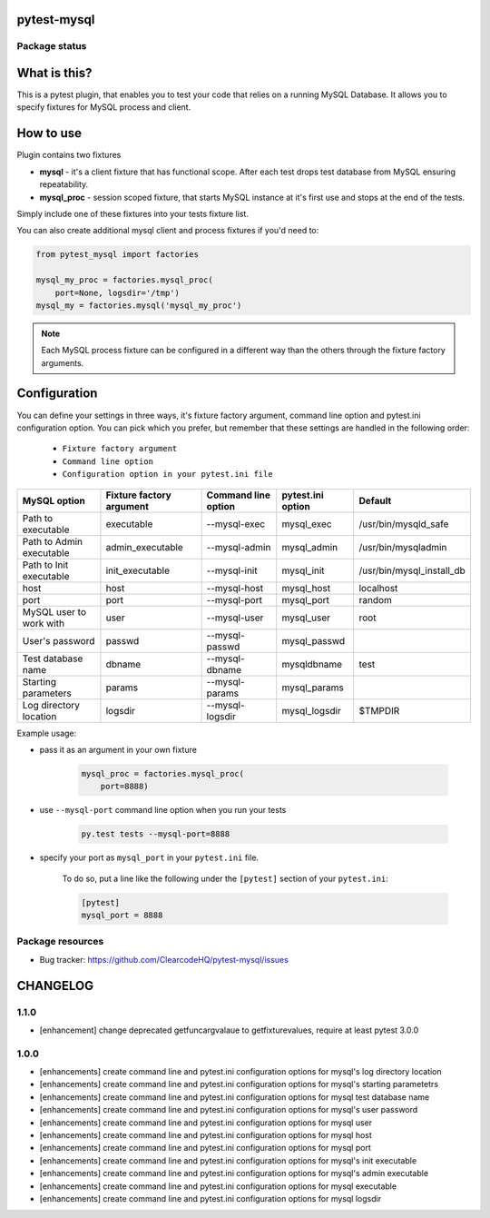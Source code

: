 pytest-mysql
============

.. image:: https://img.shields.io/pypi/v/pytest-mysql.svg
    :target: https://pypi.python.org/pypi/pytest-mysql/
    :alt: Latest PyPI version

.. image:: https://img.shields.io/pypi/wheel/pytest-mysql.svg
    :target: https://pypi.python.org/pypi/pytest-mysql/
    :alt: Wheel Status

.. image:: https://img.shields.io/pypi/pyversions/pytest-mysql.svg
    :target: https://pypi.python.org/pypi/pytest-mysql/
    :alt: Supported Python Versions

.. image:: https://img.shields.io/pypi/l/pytest-mysql.svg
    :target: https://pypi.python.org/pypi/pytest-mysql/
    :alt: License

Package status
--------------

.. image:: https://travis-ci.org/ClearcodeHQ/pytest-mysql.svg?branch=v1.1.0
    :target: https://travis-ci.org/ClearcodeHQ/pytest-mysql
    :alt: Tests

.. image:: https://coveralls.io/repos/ClearcodeHQ/pytest-mysql/badge.png?branch=v1.1.0
    :target: https://coveralls.io/r/ClearcodeHQ/pytest-mysql?branch=v1.1.0
    :alt: Coverage Status

.. image:: https://requires.io/github/ClearcodeHQ/pytest-mysql/requirements.svg?tag=v1.1.0
     :target: https://requires.io/github/ClearcodeHQ/pytest-mysql/requirements/?tag=v1.1.0
     :alt: Requirements Status

What is this?
=============

This is a pytest plugin, that enables you to test your code that relies on a running MySQL Database.
It allows you to specify fixtures for MySQL process and client.

How to use
==========

Plugin contains two fixtures

* **mysql** - it's a client fixture that has functional scope. After each test drops test database from MySQL ensuring repeatability.
* **mysql_proc** - session scoped fixture, that starts MySQL instance at it's first use and stops at the end of the tests.

Simply include one of these fixtures into your tests fixture list.

You can also create additional mysql client and process fixtures if you'd need to:


.. code-block:: python

    from pytest_mysql import factories

    mysql_my_proc = factories.mysql_proc(
        port=None, logsdir='/tmp')
    mysql_my = factories.mysql('mysql_my_proc')

.. note::

    Each MySQL process fixture can be configured in a different way than the others through the fixture factory arguments.

Configuration
=============

You can define your settings in three ways, it's fixture factory argument, command line option and pytest.ini configuration option.
You can pick which you prefer, but remember that these settings are handled in the following order:

    * ``Fixture factory argument``
    * ``Command line option``
    * ``Configuration option in your pytest.ini file``

+--------------------------+--------------------------+---------------------+-------------------+---------------------------+
| MySQL option             | Fixture factory argument | Command line option | pytest.ini option | Default                   |
+==========================+==========================+=====================+===================+===========================+
| Path to executable       | executable               | --mysql-exec        | mysql_exec        | /usr/bin/mysqld_safe      |
+--------------------------+--------------------------+---------------------+-------------------+---------------------------+
| Path to Admin executable | admin_executable         | --mysql-admin       | mysql_admin       | /usr/bin/mysqladmin       |
+--------------------------+--------------------------+---------------------+-------------------+---------------------------+
| Path to Init executable  | init_executable          | --mysql-init        | mysql_init        | /usr/bin/mysql_install_db |
+--------------------------+--------------------------+---------------------+-------------------+---------------------------+
| host                     | host                     | --mysql-host        | mysql_host        | localhost                 |
+--------------------------+--------------------------+---------------------+-------------------+---------------------------+
| port                     | port                     | --mysql-port        | mysql_port        | random                    |
+--------------------------+--------------------------+---------------------+-------------------+---------------------------+
| MySQL user to work with  | user                     | --mysql-user        | mysql_user        | root                      |
+--------------------------+--------------------------+---------------------+-------------------+---------------------------+
| User's password          | passwd                   | --mysql-passwd      | mysql_passwd      |                           |
+--------------------------+--------------------------+---------------------+-------------------+---------------------------+
| Test database name       | dbname                   | --mysql-dbname      | mysqldbname       | test                      |
+--------------------------+--------------------------+---------------------+-------------------+---------------------------+
| Starting parameters      | params                   | --mysql-params      | mysql_params      |                           |
+--------------------------+--------------------------+---------------------+-------------------+---------------------------+
| Log directory location   | logsdir                  | --mysql-logsdir     | mysql_logsdir     | $TMPDIR                   |
+--------------------------+--------------------------+---------------------+-------------------+---------------------------+

Example usage:

* pass it as an argument in your own fixture

    .. code-block:: python

        mysql_proc = factories.mysql_proc(
            port=8888)

* use ``--mysql-port`` command line option when you run your tests

    .. code-block::

        py.test tests --mysql-port=8888


* specify your port as ``mysql_port`` in your ``pytest.ini`` file.

    To do so, put a line like the following under the ``[pytest]`` section of your ``pytest.ini``:

    .. code-block:: ini

        [pytest]
        mysql_port = 8888

Package resources
-----------------

* Bug tracker: https://github.com/ClearcodeHQ/pytest-mysql/issues


CHANGELOG
=========

1.1.0
-------

- [enhancement] change deprecated getfuncargvalaue to getfixturevalues, require at least pytest 3.0.0

1.0.0
-------

- [enhancements] create command line and pytest.ini configuration options for mysql's log directory location
- [enhancements] create command line and pytest.ini configuration options for mysql's starting parametetrs
- [enhancements] create command line and pytest.ini configuration options for mysql test database name
- [enhancements] create command line and pytest.ini configuration options for mysql's user password
- [enhancements] create command line and pytest.ini configuration options for mysql user
- [enhancements] create command line and pytest.ini configuration options for mysql host
- [enhancements] create command line and pytest.ini configuration options for mysql port
- [enhancements] create command line and pytest.ini configuration options for mysql's init executable
- [enhancements] create command line and pytest.ini configuration options for mysql's admin executable
- [enhancements] create command line and pytest.ini configuration options for mysql executable
- [enhancements] create command line and pytest.ini configuration options for mysql logsdir


